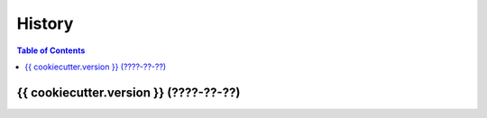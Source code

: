 ========================================
History
========================================


.. contents:: Table of Contents


{{ cookiecutter.version }} (????-??-??)
========================================
